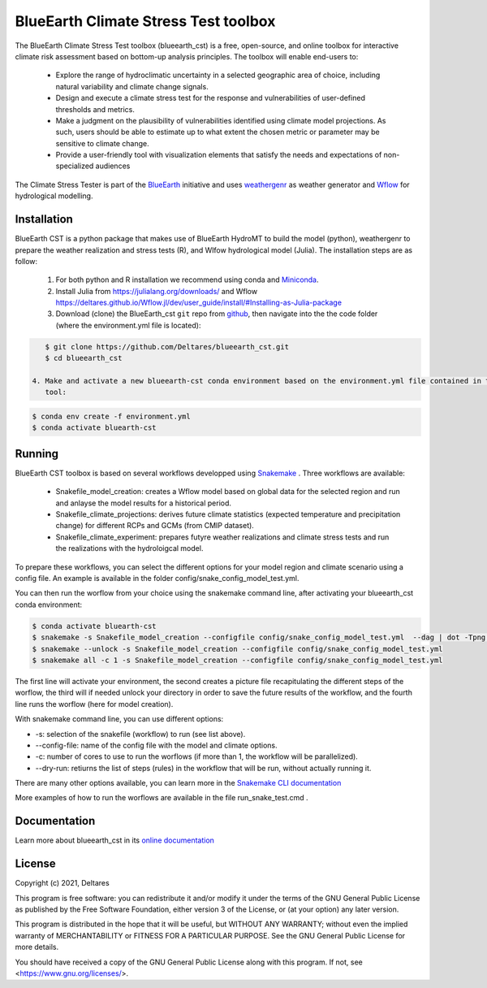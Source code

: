 BlueEarth Climate Stress Test toolbox
#####################################

The BlueEarth Climate Stress Test toolbox (blueearth_cst) is a free, open-source, and online toolbox for interactive climate risk assessment based on bottom-up analysis principles. 
The toolbox will enable end-users to: 

 - Explore the range of hydroclimatic uncertainty in a selected geographic area of choice, including natural variability and climate change signals.  

 - Design and execute a climate stress test for the response and vulnerabilities of user-defined thresholds and metrics.  

 - Make a judgment on the plausibility of vulnerabilities identified using climate model projections. As such, users should be able to estimate up to what extent the chosen metric or parameter may be sensitive to climate change. 

 - Provide a user-friendly tool with visualization elements that satisfy the needs and expectations of non-specialized audiences 

The Climate Stress Tester is part of the BlueEarth_ initiative and uses weathergenr_ as weather generator and Wflow_ for hydrological modelling.

.. image:: docs/_images/CST_scheme.png


.. _BlueEarth: https://blueearth.deltares.org/

.. _weathergenr: https://github.com/Deltares/weathergenr

.. _Wflow: https://github.com/Deltares/Wflow.jl


Installation
------------
BlueEarth CST is a python package that makes use of BlueEarth HydroMT to build the model (python), weathergenr to prepare the weather realization and stress tests (R), and Wlfow 
hydrological model (Julia). The installation steps are as follow:

 1. For both python and R installation we recommend using conda and `Miniconda <https://docs.conda.io/en/latest/miniconda.html>`_.

 2. Install Julia from https://julialang.org/downloads/ and Wflow https://deltares.github.io/Wflow.jl/dev/user_guide/install/#Installing-as-Julia-package

 3. Download (clone) the BlueEarth_cst ``git`` repo from `github <https://github.com/Deltares/blueearth_cst>`_, then navigate into the 
    the code folder (where the environment.yml file is located):

.. code-block:: console

    $ git clone https://github.com/Deltares/blueearth_cst.git
    $ cd blueearth_cst

 4. Make and activate a new blueearth-cst conda environment based on the environment.yml file contained in the repository. This will install all python and R dependcies to run the 
    tool:

.. code-block:: console

    $ conda env create -f environment.yml
    $ conda activate bluearth-cst

Running
-------
BlueEarth CST toolbox is based on several workflows developped using Snakemake_ . Three workflows are available:

 - Snakefile_model_creation: creates a Wflow model based on global data for the selected region and run and anlayse the model results for a historical period.
 - Snakefile_climate_projections: derives future climate statistics (expected temperature and precipitation change) for different RCPs and GCMs (from CMIP dataset).
 - Snakefile_climate_experiment: prepares futyre weather realizations and climate stress tests and run the realizations with the hydroloigcal model.

To prepare these workflows, you can select the different options for your model region and climate scenario using a config file. An example is available in the folder 
config/snake_config_model_test.yml.

You can then run the worflow from your choice using the snakemake command line, after activating your blueearth_cst conda environment:

.. code-block:: console

    $ conda activate bluearth-cst
    $ snakemake -s Snakefile_model_creation --configfile config/snake_config_model_test.yml  --dag | dot -Tpng > dag_all.png
    $ snakemake --unlock -s Snakefile_model_creation --configfile config/snake_config_model_test.yml
    $ snakemake all -c 1 -s Snakefile_model_creation --configfile config/snake_config_model_test.yml

The first line will activate your environment, the second creates a picture file recapitulating the different steps of the worflow, the third will if needed unlock your directory 
in order to save the future results of the workflow, and the fourth line runs the worflow (here for model creation).

With snakemake command line, you can use different options:

- -s: selection of the snakefile (workflow) to run (see list above).
- --config-file: name of the config file with the model and climate options.
- -c: number of cores to use to run the worflows (if more than 1, the workflow will be parallelized).
- --dry-run: retiurns the list of steps (rules) in the workflow that will be run, without actually running it.

There are many other options available, you can learn more in the `Snakemake CLI documentation <https://snakemake.readthedocs.io/en/stable/executing/cli.html>`_

More examples of how to run the worflows are available in the file run_snake_test.cmd .

.. _Snakemake: https://snakemake.github.io/


Documentation
-------------

Learn more about blueearth_cst in its `online documentation <http://deltares.github.io/blueearth_cst/latest/>`_


License
-------

Copyright (c) 2021, Deltares

This program is free software: you can redistribute it and/or modify
it under the terms of the GNU General Public License as published by
the Free Software Foundation, either version 3 of the License, or
(at your option) any later version.

This program is distributed in the hope that it will be useful,
but WITHOUT ANY WARRANTY; without even the implied warranty of
MERCHANTABILITY or FITNESS FOR A PARTICULAR PURPOSE.  See the
GNU General Public License for more details.

You should have received a copy of the GNU General Public License
along with this program.  If not, see <https://www.gnu.org/licenses/>.
